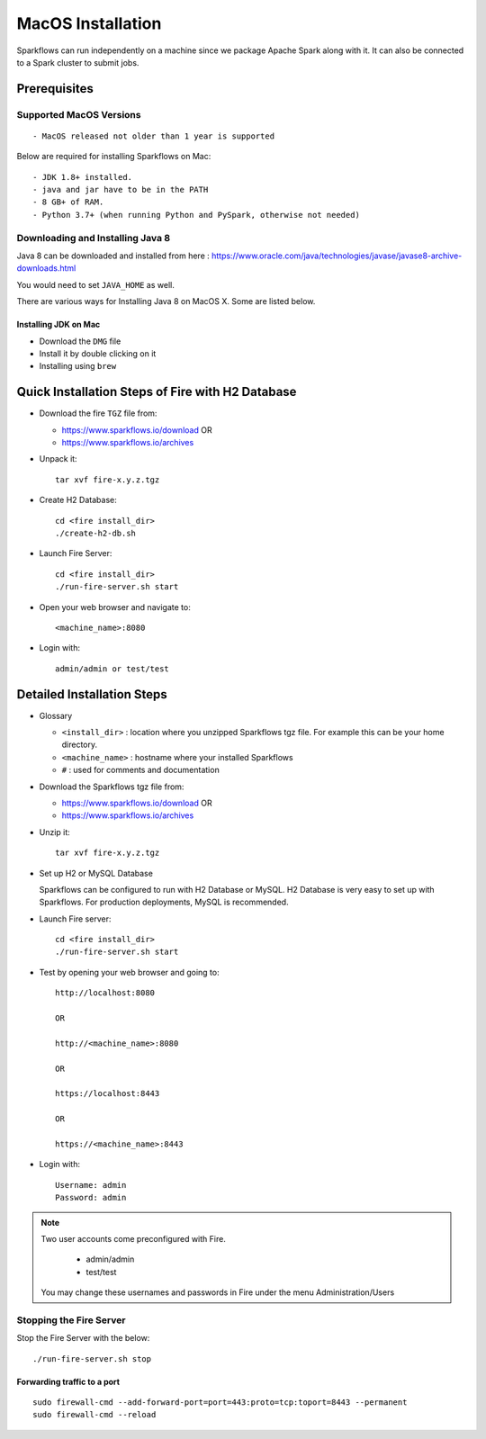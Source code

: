 MacOS Installation
^^^^^^^^^^^^^^^^^^^^^^^^^^^

Sparkflows can run independently on a machine since we package Apache Spark along with it. It can also be connected to a Spark cluster to submit jobs.

Prerequisites
=============

Supported MacOS Versions
-------------------------

::

  - MacOS released not older than 1 year is supported


Below are required for installing Sparkflows on Mac::

  - JDK 1.8+ installed.
  - java and jar have to be in the PATH
  - 8 GB+ of RAM.
  - Python 3.7+ (when running Python and PySpark, otherwise not needed)

    
Downloading and Installing Java 8
---------------------------------

Java 8 can be downloaded and installed from here : https://www.oracle.com/java/technologies/javase/javase8-archive-downloads.html

You would need to set ``JAVA_HOME`` as well.

There are various ways for Installing Java 8 on MacOS X. Some are listed below.


Installing JDK on Mac
+++++++++++++++++

- Download the ``DMG`` file
- Install it by double clicking on it
- Installing using ``brew``


Quick Installation Steps of Fire with H2 Database
===========================================

* Download the fire ``TGZ`` file from:

  * https://www.sparkflows.io/download  OR   
  * https://www.sparkflows.io/archives
  
  
* Unpack it::

    tar xvf fire-x.y.z.tgz

* Create H2 Database::

      cd <fire install_dir>
      ./create-h2-db.sh
    
* Launch Fire Server::

    cd <fire install_dir>
    ./run-fire-server.sh start

* Open your web browser and navigate to:: 
  
    <machine_name>:8080

* Login with:: 

    admin/admin or test/test

    

Detailed Installation Steps
===========================

* Glossary

  * ``<install_dir>`` : location where you unzipped Sparkflows tgz file. For example this can be your home directory.
  * ``<machine_name>`` : hostname where your installed Sparkflows
  * ``#`` : used for comments and documentation


* Download the Sparkflows tgz file from:

  * https://www.sparkflows.io/download  OR   
  * https://www.sparkflows.io/archives
  
  
* Unzip it::

    tar xvf fire-x.y.z.tgz


* Set up H2 or MySQL Database

  Sparkflows can be configured to run with H2 Database or MySQL. H2 Database is very easy to set up with Sparkflows. For production deployments, MySQL is recommended.
    
   
* Launch Fire server::

    cd <fire install_dir>
    ./run-fire-server.sh start
    
* Test by opening your web browser and going to::

    http://localhost:8080

    OR

    http://<machine_name>:8080
    
    OR
    
    https://localhost:8443
    
    OR
    
    https://<machine_name>:8443

* Login with::

    Username: admin
    Password: admin


.. note::  Two user accounts come preconfigured with Fire.

           * admin/admin
           * test/test
    
    You may change these usernames and passwords in Fire under the menu Administration/Users
    
  
Stopping the Fire Server
------------------------

Stop the Fire Server with the below::

    ./run-fire-server.sh stop
    


Forwarding traffic to a port
+++++++++++++++++++++++++++++

::

    sudo firewall-cmd --add-forward-port=port=443:proto=tcp:toport=8443 --permanent
    sudo firewall-cmd --reload

